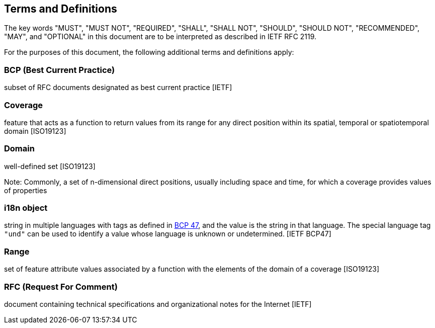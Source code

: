 [[terms_and_definitions]]
== Terms and Definitions
The key words "MUST", "MUST NOT", "REQUIRED", "SHALL", "SHALL NOT", "SHOULD", "SHOULD NOT", "RECOMMENDED",  "MAY", and "OPTIONAL" in this document are to be interpreted as described in IETF RFC 2119.

For the purposes of this document, the following additional terms and definitions apply:

=== *BCP* (Best Current Practice)
subset of RFC documents designated as best current practice [IETF]

=== *Coverage*
feature that acts as a function to return values from its range for any direct position within its spatial, temporal or spatiotemporal domain [ISO19123]

=== *Domain*
well-defined set [ISO19123]

Note: Commonly, a set of n-dimensional direct positions, usually including space and time, for which a coverage provides values of properties

=== *i18n object*
string in multiple languages with tags as defined in http://tools.ietf.org/html/bcp47[BCP 47], and the value is the string in that language.
The special language tag `"und"` can be used to identify a value whose language is unknown or undetermined. [IETF BCP47]

=== *Range*
set of feature attribute values associated by a function with the elements of the domain of a coverage [ISO19123]

=== *RFC* (Request For Comment)  
document containing technical specifications and organizational notes for the Internet [IETF]
